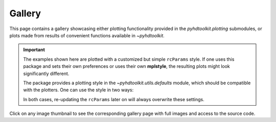 .. _examples-index:

.. _gallery:

=======
Gallery
=======

This page contains a gallery showcasing either plotting functionality provided in the `pyhdtoolkit.plotting`
submodules, or plots made from results of convenient functions available in `~pyhdtoolkit`.

.. important::
    The examples shown here are plotted with a customized but simple ``rcParams`` style. If one uses
    this package and sets their own preferences or uses their own **mplstyle**, the resulting plots
    might look significantly different.

    The package provides a plotting style in the `~pyhdtoolkit.utils.defaults` module, which should be 
    compatible with the plotters. One can use the style in two ways:

    .. tabbed:: Import and Set the Style

        Update the ``rcParams`` at runtime with:

            .. prompt:: python >>>

                from matplotlib import pyplot as plt
                from pyhdtoolkit.utils.defaults import PLOT_PARAMS

                plt.rcParams.update(PLOT_PARAMS)

    .. tabbed:: Install and Load the Style

        Do a one-time install of the style as an **.mplstyle** file to import in `~matplotlib`:

            .. prompt:: python >>>

                from matplotlib import pyplot as plt
                from pyhdtoolkit.utils import defaults

                defaults.install_mpl_style()  # only run this once
                plt.style.use("phd")  # created file is 'phd.mplstyle'

    In both cases, re-updating the ``rcParams`` later on will always overwrite these settings.

Click on any image thumbnail to see the corresponding gallery page with full images and access to the source code.
